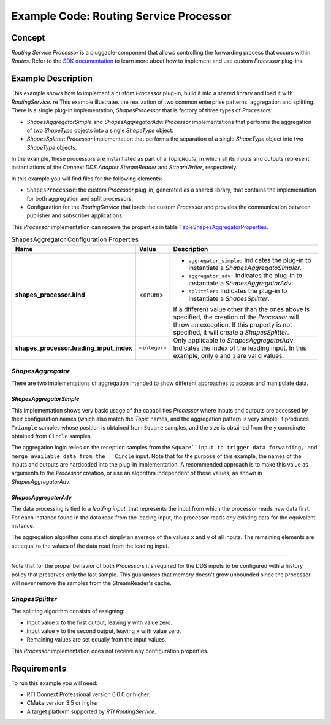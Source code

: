 Example Code: Routing Service Processor
***************************************

.. |RS| replace:: *RoutingService*
.. |PROCESSOR| replace:: *Processor*

Concept
=======

*Routing Service Processor* is a pluggable-component that allows controlling
the forwarding process that occurs within *Routes*. Refer to the
`SDK documentation <https://community.rti.com/static/documentation/connext-dds/current/doc/api/routing_service/api_cpp/group__RTI__RoutingServiceProcessorModule.html>`_
to learn more about how to implement and use custom |PROCESSOR| plug-ins.

Example Description
===================

This example shows how to implement a custom |PROCESSOR| plug-in, build it
into a shared library and load it with |RS|.
re
This example illustrates the realization of two common enterprise patterns:
aggregation and splitting. There is a single plug-in implementation,
*ShapesProcessor* that is factory of three types of |PROCESSOR|\s:

- *ShapesAggregatorSimple* and *ShapesAggregatorAdv*: |PROCESSOR|
  implementations that performs the aggregation of two *ShapeType* objects
  into a single *ShapeType* object.

- *ShapesSplitter*: |PROCESSOR| implementation that performs the separation
  of a single *ShapeType* object into two  *ShapeType* objects.

In the example, these processors are instantiated as part of a *TopicRoute*,
in which all its inputs and outputs represent instantiations of the
*Connext DDS Adapter StreamReader* and *StreamWriter*, respectively.

In this example you will find files for the following elements:

- ``ShapesProcessor``: the custom |PROCESSOR| plug-in, generated as a
  shared library, that contains the implementation for both aggregation
  and split processors.
- Configuration for the |RS| that loads the custom |PROCESSOR| and provides
  the communication between publisher and subscriber applications.


This |PROCESSOR| implementation can receive the properties in table
`TableShapesAggregatorProperties`_.

.. list-table:: ShapesAggregator Configuration Properties
    :name: TableShapesAggregatorProperties
    :widths: 30 10 60
    :header-rows: 1

    * - Name
      - Value
      - Description
    * - **shapes_processor.kind**
      - <enum>
      - - ``aggregator_simple:`` Indicates the plug-in to instantiate a
          *ShapesAggregatoSimpler*.
        - ``aggregator_adv:`` Indicates the plug-in to instantiate a
          *ShapesAggregatorAdv*.
        - ``splittler:`` Indicates the plug-in to instantiate a
          *ShapesSplitter*.

        If a different value other than the ones above is specified, the creation
        of the |PROCESSOR|  will throw an exception. If this property is not
        specified, it will create a *ShapesSplitter*.
    * - **shapes_processor.leading_input_index**
      - ``<integer>``
      - Only applicable to  *ShapesAggregatorAdv*. Indicates the index of the
        leading input. In this example, only ``0`` and ``1`` are valid values.


*ShapesAggregator*
------------------

There are two implementations of aggregation intended to show different
approaches to access and manipulate data.

*ShapesAggregatorSimple*
^^^^^^^^^^^^^^^^^^^^^^^^
This implementation shows very basic usage of the capabilities |PROCESSOR| where
inputs and outputs are accessed by their configuration names (which also
match the *Topic* names, and the aggregation pattern is very simple: it produces
``Triangle`` samples whose position is obtained from ``Square`` samples, and the
size is obtained from the ``y`` coordinate obtained from ``Circle`` samples.

The aggregation logic relies on the reception samples from the ``Square``input
to trigger data forwarding, and merge available data from the ``Circle`` input.
Note that for the purpose of this example, the names of the inputs and outputs
are hardcoded into the plug-in implementation. A recommended approach is to
make this value as arguments to the |PROCESSOR| creation, or use an algorithm
independent of these values, as shown in *ShapesAggregatorAdv*.

*ShapesAggregatorAdv*
^^^^^^^^^^^^^^^^^^^^^

The data processing is tied to a *leading input*, that represents
the input from which the processor reads *new* data first. For each instance
found in the data read from the leading input, the processor reads *any*
existing data for the equivalent instance.

The aggregation algorithm consists of simply an average of the values ``x``
and ``y`` of all inputs. The remaining elements are set equal to the values of
the data read from the leading input.

....

Note that for the proper behavior of both |PROCESSOR|\s it's required for the
DDS inputs to be configured with a history policy that preserves only the last
sample. This guarantees that memory doesn't grow unbounded since the processor
will never remove the samples from the StreamReader's cache.


*ShapesSplitter*
----------------

The splitting algorithm consists of assigning:

- Input value ``x`` to the first output, leaving ``y`` with value zero.
- Input value ``y`` to the second output, leaving ``x`` with value zero.
- Remaining values are set equally from the input values.

This |PROCESSOR| implementation does not receive any configuration properties.

Requirements
============

To run this example you will need:

- RTI Connext Professional version 6.0.0 or higher.
- CMake version 3.5 or higher
- A target platform supported by *RTI* |RS|.